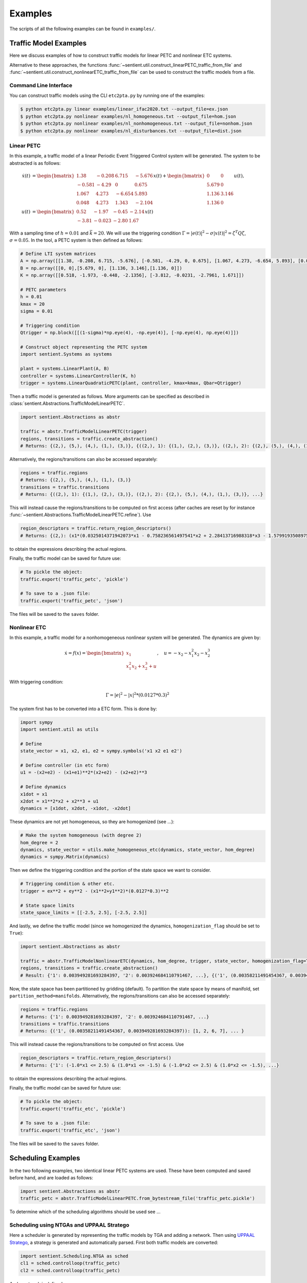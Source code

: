 ************
Examples
************

The scripts of all the following examples can be found in ``examples/``.

Traffic Model Examples
=======================
Here we discuss examples of how to construct traffic models for linear PETC and nonlinear ETC systems.

Alternative to these approaches, the functions :func:`~sentient.util.construct_linearPETC_traffic_from_file` and :func:`~sentient.util.construct_nonlinearETC_traffic_from_file` can be used to construct the traffic models from a file.

Command Line Interface
-------------------------
You can construct traffic models using the CLI ``etc2pta.py`` by running one of the examples:

.. code-block:: console

    $ python etc2pta.py linear examples/linear_ifac2020.txt --output_file=ex.json
    $ python etc2pta.py nonlinear examples/nl_homogeneous.txt --output_file=hom.json
    $ python etc2pta.py nonlinear examples/nl_nonhomogeneous.txt --output_file=nonhom.json
    $ python etc2pta.py nonlinear examples/nl_disturbances.txt --output_file=dist.json

Linear PETC
------------
In this example, a traffic model of a linear Periodic Event Triggered Control system will be generated.
The system to be abstracted is as follows:

.. math::

    \dot{x}(t) &= \begin{bmatrix}
		1.38 & -0.208 & 6.715 & -5.676 \\
		-0.581 & -4.29 & 0 & 0.675 \\
		1.067 & 4.273 & -6.654 & 5.893 \\
		0.048 & 4.273 & 1.343 & -2.104
	\end{bmatrix} x(t) + \begin{bmatrix}
		0 & 0 \\
		5.679 & 0 \\
		1.136 & 3.146 \\
		1.136 & 0
    \end{bmatrix} u(t), \\
    u(t) &= \begin{bmatrix}
		0.52 & -1.97 & -0.45 & -2.14\\
		-3.81 & -0.023 & -2.80 &  1.67
	    \end{bmatrix}  x(t)

With a sampling time of :math:`h=0.01` and :math:`\bar{k} = 20`. We will use the triggering condition :math:`\Gamma = |e(t)|^2 - \sigma |x(t)|^2 = \zeta^T Q \zeta`, :math:`\sigma = 0.05`.
In the tool, a PETC system is then defined as follows:

.. code-block:: python

    # Define LTI system matrices
    A = np.array([[1.38, -0.208, 6.715, -5.676], [-0.581, -4.29, 0, 0.675], [1.067, 4.273, -6.654, 5.893], [0.048, 4.273, 1.343, -2.104]])
    B = np.array([[0, 0],[5.679, 0], [1.136, 3.146],[1.136, 0]])
    K = np.array([[0.518, -1.973, -0.448, -2.1356], [-3.812, -0.0231, -2.7961, 1.671]])

    # PETC parameters
    h = 0.01
    kmax = 20
    sigma = 0.01

    # Triggering condition
    Qtrigger = np.block([[(1-sigma)*np.eye(4), -np.eye(4)], [-np.eye(4), np.eye(4)]])

    # Construct object representing the PETC system
    import sentient.Systems as systems

    plant = systems.LinearPlant(A, B)
    controller = systems.LinearController(K, h)
    trigger = systems.LinearQuadraticPETC(plant, controller, kmax=kmax, Qbar=Qtrigger)

Then a traffic model is generated as follows. More arguments can be specified as described in :class:`sentient.Abstractions.TrafficModelLinearPETC`.

.. code-block:: python

    import sentient.Abstractions as abstr

    traffic = abstr.TrafficModelLinearPETC(trigger)
    regions, transitions = traffic.create_abstraction()
    # Returns: {(2,), (5,), (4,), (1,), (3,)}, {((2,), 1): {(1,), (2,), (3,)}, ((2,), 2): {(2,), (5,), (4,), (1,), (3,)}, ...}

Alternatively, the regions/transitions can also be accessed separately:

.. code-block:: python

    regions = traffic.regions
    # Returns: {(2,), (5,), (4,), (1,), (3,)}
    transitions = traffic.transitions
    # Returns: {((2,), 1): {(1,), (2,), (3,)}, ((2,), 2): {(2,), (5,), (4,), (1,), (3,)}, ...}

This will instead cause the regions/transitions to be computed on first access (after caches are reset by for instance :func:`~sentient.Abstractions.TrafficModelLinearPETC.refine`).
Use

.. code-block:: python

    region_descriptors = traffic.return_region_descriptors()
    # Returns: {(2,): (x1*(0.0325014371942073*x1 - 0.758236561497541*x2 + 2.28413716988318*x3 - 1.57991935089754*x4) + x2*(-0.758236561497541*x1 + 2.38486724990143*x2 + 0.198562111037632*x3 + 2.68392804714407*x4) + x3*(2.28413716988318*x1 + 0.198562111037632*x2 + 3.0913841666531*x3 - 2.03625414224163*x4) + x4*(-1.57991935089754*x1 + 2.68392804714407*x2 - 2.03625414224163*x3 + 2.14744812716726*x4) <= 0) & (x1*(-34.1084257021831*x1 + 22.2685952023407*x2 - 68.7949413314049*x3 + 47.7543148417454*x4) + x2*(22.2685952023407*x1 - 102.519813292189*x2 - 8.36602721281553*x3 - 82.3989681651887*x4) + x3*(-68.7949413314049*x1 - 8.36602721281553*x2 - 121.315797670082*x3 + 56.7655786995279*x4) + x4*(47.7543148417454*x1 - 82.3989681651887*x2 + 56.7655786995279*x3 - 97.0796601856019*x4) < 0), ... }

to obtain the expressions describing the actual regions.

Finally, the traffic model can be saved for future use:

.. code-block:: python

    # To pickle the object:
    traffic.export('traffic_petc', 'pickle')

    # To save to a .json file:
    traffic.export('traffic_petc', 'json')

The files will be saved to the ``saves`` folder.

Nonlinear ETC
--------------
In this example, a traffic model for a nonhomogeneous nonlinear system will be generated. The dynamics are given by:

.. math::

    \dot{x} = f(x) = \begin{bmatrix} x_1 \\ x_1^2x_2 + x_2^3 + u \end{bmatrix}, \quad u = -x_2 - x_1^2x_2 - x_2^3

With triggering condition:

.. math::

    \Gamma = |e|^2 - |x|^2 * (0.0127*0.3)^2

The system first has to be converted into a ETC form. This is done by:

.. code-block:: python

    import sympy
    import sentient.util as utils

    # Define
    state_vector = x1, x2, e1, e2 = sympy.symbols('x1 x2 e1 e2')

    # Define controller (in etc form)
    u1 = -(x2+e2) - (x1+e1)**2*(x2+e2) - (x2+e2)**3

    # Define dynamics
    x1dot = x1
    x2dot = x1**2*x2 + x2**3 + u1
    dynamics = [x1dot, x2dot, -x1dot, -x2dot]

These dynamics are not yet homogeneous, so they are homogenized (see ...):

.. code-block:: python

    # Make the system homogeneous (with degree 2)
    hom_degree = 2
    dynamics, state_vector = utils.make_homogeneous_etc(dynamics, state_vector, hom_degree)
    dynamics = sympy.Matrix(dynamics)

Then we define the triggering condition and the portion of the state space we want to consider.

.. code-block:: python

    # Triggering condition & other etc.
    trigger = ex**2 + ey**2 - (x1**2+y1**2)*(0.0127*0.3)**2

    # State space limits
    state_space_limits = [[-2.5, 2.5], [-2.5, 2.5]]

And lastly, we define the traffic model (since we homogenized the dynamics, ``homogenization_flag`` should be set to ``True``):

.. code-block:: python

    import sentient.Abstractions as abstr

    traffic = abstr.TrafficModelNonlinearETC(dynamics, hom_degree, trigger, state_vector, homogenization_flag=True, state_space_limits=state_space_limits)
    regions, transitions = traffic.create_abstraction()
    # Result: {'1': 0.003949281693284397, '2': 0.003924684110791467, ...}, {('1', (0.00358211491454367, 0.003949281693284397)): [1, 2, 6, 7], ... }

Now, the state space has been partitioned by gridding (default). To partition the state space by means of manifold, set ``partition_method=manifolds``.
Alternatively, the regions/transitions can also be accessed separately:

.. code-block:: python

    regions = traffic.regions
    # Returns: {'1': 0.003949281693284397, '2': 0.003924684110791467, ...}
    transitions = traffic.transitions
    # Returns: {('1', (0.00358211491454367, 0.003949281693284397)): [1, 2, 6, 7], ... }

This will instead cause the regions/transitions to be computed on first access.
Use

.. code-block:: python

    region_descriptors = traffic.return_region_descriptors()
    # Returns: {'1': (-1.0*x1 <= 2.5) & (1.0*x1 <= -1.5) & (-1.0*x2 <= 2.5) & (1.0*x2 <= -1.5), ...}

to obtain the expressions describing the actual regions.

Finally, the traffic model can be saved for future use:

.. code-block:: python

    # To pickle the object:
    traffic.export('traffic_etc', 'pickle')

    # To save to a .json file:
    traffic.export('traffic_etc', 'json')

The files will be saved to the ``saves`` folder.

Scheduling Examples
=====================

In the two following examples, two identical linear PETC systems are used. These have been computed and saved before hand, and are loaded as follows:

.. code-block:: python

    import sentient.Abstractions as abstr
    traffic_petc = abstr.TrafficModelLinearPETC.from_bytestream_file('traffic_petc.pickle')

To determine which of the scheduling algorithms should be used see ...

Scheduling using NTGAs and UPPAAL Stratego
------------------------------------------------

Here a scheduler is generated by representing the traffic models by TGA and adding a network. Then using `UPPAAL Stratego <https://people.cs.aau.dk/~marius/stratego/>`_, a strategy is generated and automatically parsed.
First both traffic models are converted:

.. code-block:: python

    import sentient.Scheduling.NTGA as sched
    cl1 = sched.controlloop(traffic_petc)
    cl2 = sched.controlloop(traffic_petc)

And a network is defined:

.. code-block:: python

    net = sched.Network()
    nta = sched.NTA(net, [cl1, cl2])

Then a scheduler is generated by:

.. code-block:: python

    nta.generate_strategy(parse_strategy=True)
    # Result: {"('7', '15')": [[[[1, 0]], [[0.07]], [[0, -1], [0, 1], [0, -1], [0, 1]], [[-0.09], [0.0015], [0.018500000000000003], [0.15]], 0], [[[1, 0], [1, -1], [0, 1]], [[0.07], [0], [0.07]], [], [], 0]], ...

This will save the parsed strategy to a file in ``strategy``. The contents of the file are as is discussed in ...



Scheduling by solving safety games
------------------------------------

Similar to before, first both traffic models are converted:

.. code-block:: python

    import sentient.Scheduling.fpiter as sched
    # For the example do not use BDDs to represent the models
    cl1 = sched.controlloop(traffic_petc, use_bdd=False)
    cl2 = sched.controlloop(traffic_petc, use_bdd=False)

These are then combined into a system, and a scheduler is generated:

.. code-block:: python

    S = sched.system([cl1, cl2])
    Ux = S.generate_safety_scheduler() # Scheduler
    # Results: ({('T12', 'W12,1'): {('w', 't'), ('w', 'w'), ('t', 'w')}, ('T12', 'W18,7'): {('w', 't'), ('w', 'w'), ...}, None)

The method :func:`generate_safety_scheduler` will automatically choose the (likely) most efficient algorithm.
To use BDDs, we simply set ``use_bdd=True``, and the rest is the same:

.. code-block:: python

    # Now do use BDDs
    cl1 = sched.controlloop(traffic_petc, use_bdd=True)
    cl2 = sched.controlloop(traffic_petc, use_bdd=True)
    S = sched.system([cl1, cl2])
    Ux = S.generate_safety_scheduler()  # Scheduler
    # Result: BDD representing the boolean function of Ux

To allow late triggers, at least specify ``maxLate``, and optionally ``maxLateStates`` and/or ``ratio``:

.. code-block:: python

    cl1 = sched.controlloop(traffic, use_bdd=True)
    cl2 = sched.controlloop(traffic, use_bdd=True, maxLate=2, ratio=2)
    S = sched.system([cl1, cl2])
    Ux = S.generate_safety_scheduler()  # Scheduler
    # Result: BDD representing the boolean function of Ux
